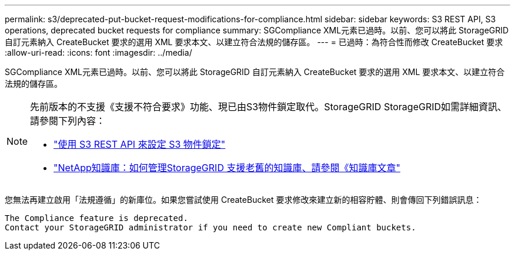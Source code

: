 ---
permalink: s3/deprecated-put-bucket-request-modifications-for-compliance.html 
sidebar: sidebar 
keywords: S3 REST API, S3 operations, deprecated bucket requests for compliance 
summary: SGCompliance XML元素已過時。以前、您可以將此 StorageGRID 自訂元素納入 CreateBucket 要求的選用 XML 要求本文、以建立符合法規的儲存區。 
---
= 已過時：為符合性而修改 CreateBucket 要求
:allow-uri-read: 
:icons: font
:imagesdir: ../media/


[role="lead"]
SGCompliance XML元素已過時。以前、您可以將此 StorageGRID 自訂元素納入 CreateBucket 要求的選用 XML 要求本文、以建立符合法規的儲存區。

[NOTE]
====
先前版本的不支援《支援不符合要求》功能、現已由S3物件鎖定取代。StorageGRID StorageGRID如需詳細資訊、請參閱下列內容：

* link:../s3/use-s3-api-for-s3-object-lock.html["使用 S3 REST API 來設定 S3 物件鎖定"]
* https://kb.netapp.com/Advice_and_Troubleshooting/Hybrid_Cloud_Infrastructure/StorageGRID/How_to_manage_legacy_Compliant_buckets_in_StorageGRID_11.5["NetApp知識庫：如何管理StorageGRID 支援老舊的知識庫、請參閱《知識庫文章"^]


====
您無法再建立啟用「法規遵循」的新庫位。如果您嘗試使用 CreateBucket 要求修改來建立新的相容貯體、則會傳回下列錯誤訊息：

[listing]
----
The Compliance feature is deprecated.
Contact your StorageGRID administrator if you need to create new Compliant buckets.
----
